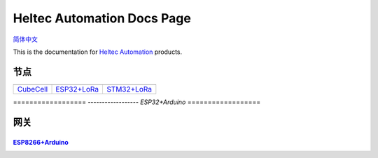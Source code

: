 Heltec Automation Docs Page
===========================
`简体中文 <https://heltec-automation.readthedocs.io/zh_CN/latest/index.html>`_

This is the documentation for `Heltec Automation <https://heltec.org>`_ products.

节点
____
   
==================  ==================  ==================
|CubeCell|_         |ESP32+LoRa|_       |STM32+LoRa|_
------------------  ------------------  ------------------
`CubeCell`_         `ESP32+LoRa`_       `STM32+LoRa`_
==================  ==================  ==================

\ ================== 
\ |ESP32+Arduino|    
\ ------------------  
\ `ESP32+Arduino`  
\ ==================  

.. |CubeCell| image:: img/01.png
.. _CubeCell: cubecell/index.html

.. |ESP32+LoRa| image:: img/02.png
.. _ESP32+LoRa: esp32/index.html

.. |STM32+LoRa| image:: img/03.png
.. _STM32+LoRa: stm32/index.html

.. |ESP32+Arduino| image:: img/04.png
.. _ESP32+Arduino: esp32+arduino/index.html

网关
____

------------------  
|ESP8266+Arduino|_    
------------------  
`ESP8266+Arduino`_  
------------------ 

.. |ESP8266+Arduino| image:: img/05.png
.. _ESP8266+Arduino: esp8266+arduino/index.html
